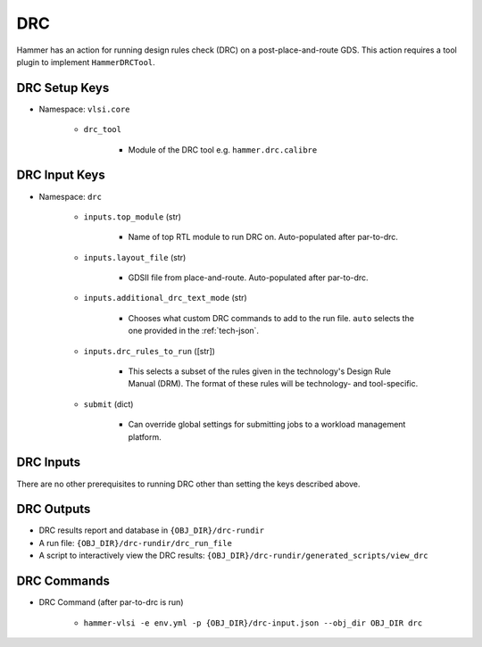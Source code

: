 DRC
===============================

Hammer has an action for running design rules check (DRC) on a post-place-and-route GDS.
This action requires a tool plugin to implement ``HammerDRCTool``.

DRC Setup Keys
--------------

* Namespace: ``vlsi.core``

    * ``drc_tool``
        
        * Module of the DRC tool e.g. ``hammer.drc.calibre``

DRC Input Keys
--------------

* Namespace: ``drc``

    * ``inputs.top_module`` (str)

        * Name of top RTL module to run DRC on. Auto-populated after par-to-drc.

    * ``inputs.layout_file`` (str)

        * GDSII file from place-and-route. Auto-populated after par-to-drc.

    * ``inputs.additional_drc_text_mode`` (str)

        * Chooses what custom DRC commands to add to the run file. ``auto`` selects the one provided in the :ref:`tech-json`.

    * ``inputs.drc_rules_to_run`` ([str])

        * This selects a subset of the rules given in the technology's Design Rule Manual (DRM). The format of these rules will be technology- and tool-specific.

    * ``submit`` (dict)

        * Can override global settings for submitting jobs to a workload management platform.

DRC Inputs 
--------------
There are no other prerequisites to running DRC other than setting the keys described above.

DRC Outputs
--------------

* DRC results report and database in ``{OBJ_DIR}/drc-rundir``
* A run file: ``{OBJ_DIR}/drc-rundir/drc_run_file``
* A script to interactively view the DRC results: ``{OBJ_DIR}/drc-rundir/generated_scripts/view_drc``

DRC Commands
--------------

* DRC Command (after par-to-drc is run)

    * ``hammer-vlsi -e env.yml -p {OBJ_DIR}/drc-input.json --obj_dir OBJ_DIR drc``
